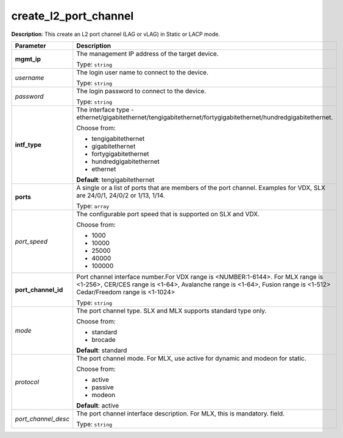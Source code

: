 .. NOTE: This file has been generated automatically, don't manually edit it

create_l2_port_channel
~~~~~~~~~~~~~~~~~~~~~~

**Description**: This create an L2 port channel (LAG or vLAG) in Static or LACP mode. 

.. table::

   ================================  ======================================================================
   Parameter                         Description
   ================================  ======================================================================
   **mgmt_ip**                       The management IP address of the target device.

                                     Type: ``string``
   *username*                        The login user name to connect to the device.

                                     Type: ``string``
   *password*                        The login password to connect to the device.

                                     Type: ``string``
   **intf_type**                     The interface type - ethernet/gigabitethernet/tengigabitethernet/fortygigabitethernet/hundredgigabitethernet.

                                     Choose from:

                                     - tengigabitethernet
                                     - gigabitethernet
                                     - fortygigabitethernet
                                     - hundredgigabitethernet
                                     - ethernet

                                     **Default**: tengigabitethernet
   **ports**                         A single or a list of ports that are members of the port channel. Examples for VDX, SLX are  24/0/1, 24/0/2 or 1/13, 1/14.

                                     Type: ``array``
   *port_speed*                      The configurable port speed that is supported on SLX and VDX.

                                     Choose from:

                                     - 1000
                                     - 10000
                                     - 25000
                                     - 40000
                                     - 100000
   **port_channel_id**               Port channel interface number.For VDX range is <NUMBER:1-6144>. For MLX range is <1-256>, CER/CES range is <1-64>, Avalanche range is <1-64>, Fusion range is <1-512> Cedar/Freedom range is <1-1024>

                                     Type: ``string``
   *mode*                            The port channel type. SLX and MLX supports standard type only.

                                     Choose from:

                                     - standard
                                     - brocade

                                     **Default**: standard
   *protocol*                        The port channel mode. For MLX, use active for dynamic and modeon for static.

                                     Choose from:

                                     - active
                                     - passive
                                     - modeon

                                     **Default**: active
   *port_channel_desc*               The port channel interface description. For MLX, this is mandatory. field.

                                     Type: ``string``
   ================================  ======================================================================

